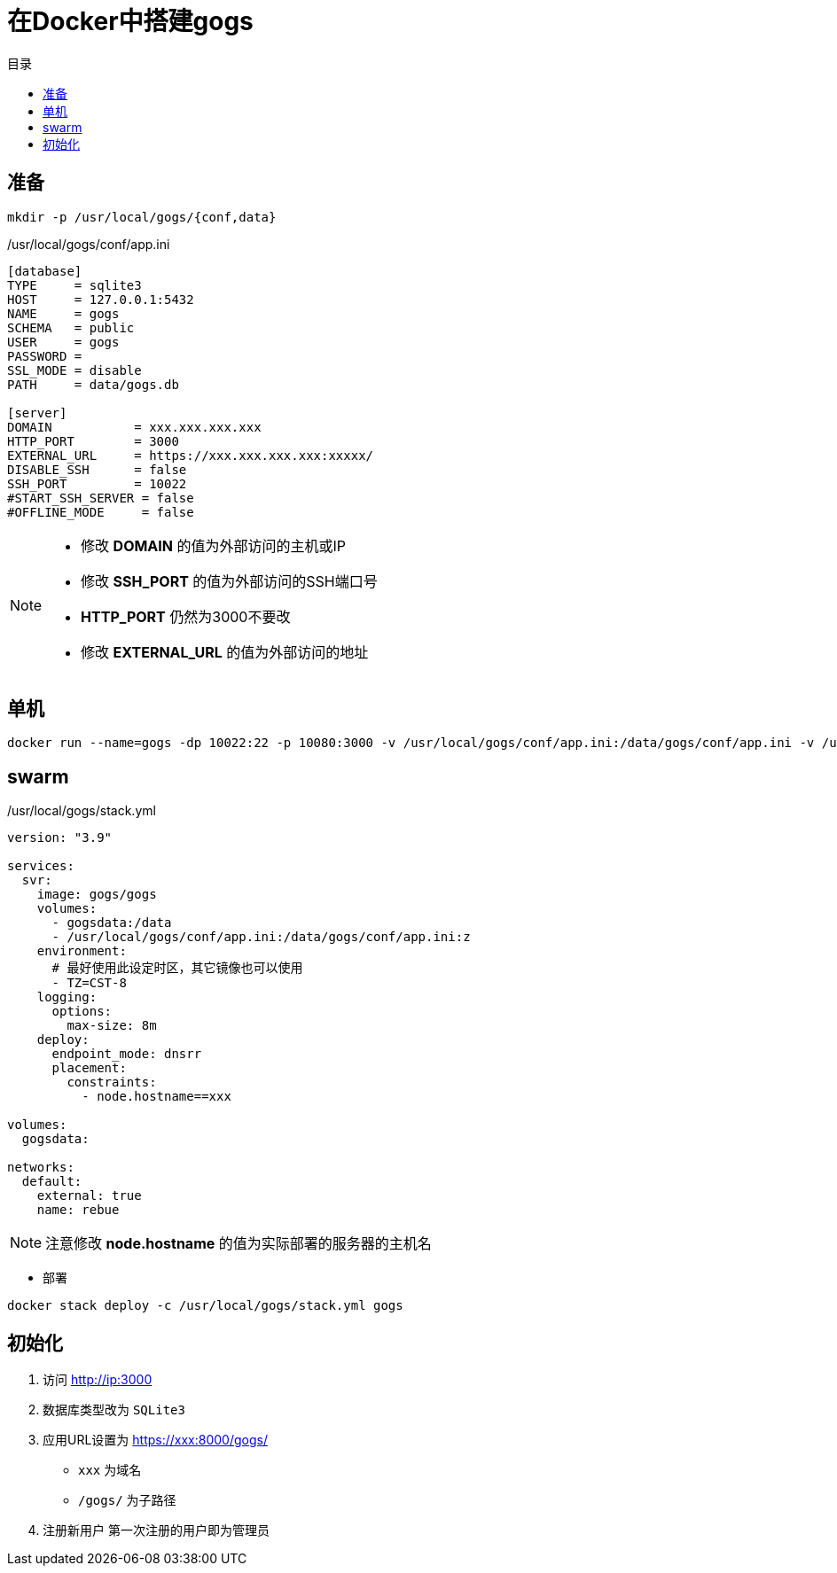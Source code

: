 = 在Docker中搭建gogs
:scripts: cjk
:toc: left
:toc-title: 目录
:toclevels: 4

== 准备
[,shell]
----
mkdir -p /usr/local/gogs/{conf,data}
----

./usr/local/gogs/conf/app.ini
[source,ini,linenums]
----
[database]
TYPE     = sqlite3
HOST     = 127.0.0.1:5432
NAME     = gogs
SCHEMA   = public
USER     = gogs
PASSWORD =
SSL_MODE = disable
PATH     = data/gogs.db

[server]
DOMAIN           = xxx.xxx.xxx.xxx
HTTP_PORT        = 3000
EXTERNAL_URL     = https://xxx.xxx.xxx.xxx:xxxxx/
DISABLE_SSH      = false
SSH_PORT         = 10022
#START_SSH_SERVER = false
#OFFLINE_MODE     = false
----

[NOTE]
====
- 修改 *DOMAIN* 的值为外部访问的主机或IP
- 修改 *SSH_PORT* 的值为外部访问的SSH端口号
- *HTTP_PORT* 仍然为3000不要改
- 修改 *EXTERNAL_URL* 的值为外部访问的地址
====

== 单机

[,shell]
----
docker run --name=gogs -dp 10022:22 -p 10080:3000 -v /usr/local/gogs/conf/app.ini:/data/gogs/conf/app.ini -v /usr/local/gogs/data:/data --restart always gogs/gogs
----

== swarm
./usr/local/gogs/stack.yml
[source,yaml,linenums]
----
version: "3.9"

services:
  svr:
    image: gogs/gogs
    volumes:
      - gogsdata:/data
      - /usr/local/gogs/conf/app.ini:/data/gogs/conf/app.ini:z
    environment:
      # 最好使用此设定时区，其它镜像也可以使用
      - TZ=CST-8
    logging:
      options:
        max-size: 8m
    deploy:
      endpoint_mode: dnsrr
      placement:
        constraints:
          - node.hostname==xxx

volumes:
  gogsdata:

networks:
  default:
    external: true
    name: rebue
----

[NOTE]
====
注意修改 *node.hostname* 的值为实际部署的服务器的主机名
====

- 部署

[,shell]
----
docker stack deploy -c /usr/local/gogs/stack.yml gogs
----


== 初始化

. 访问 <http://ip:3000>
. 数据库类型改为 `SQLite3`
. 应用URL设置为 https://xxx:8000/gogs/
  * `xxx` 为域名
  * `/gogs/` 为子路径
. 注册新用户
  第一次注册的用户即为管理员

